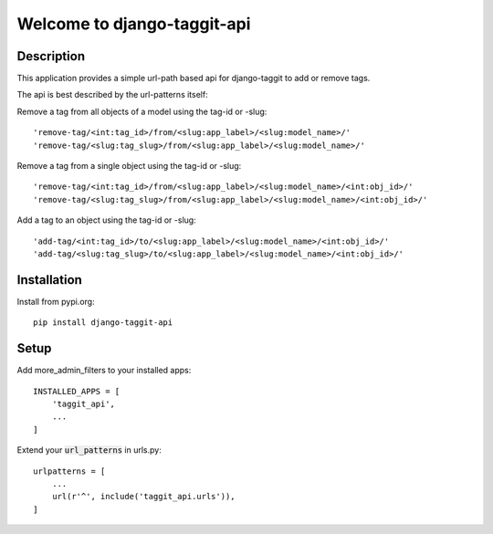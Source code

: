 ============================
Welcome to django-taggit-api
============================

.. image:: https://img.shields.io/badge/python-3.8%20%7C%203.9%20%7C%203.10%20%7C%203.11-blue
   :target: https://img.shields.io/badge/python-3.8%20%7C%203.9%20%7C%203.10%20%7C%203.11-blue
   :alt: python: 3.8, 3.9, 3.10,3.11

.. image:: https://img.shields.io/badge/django-3.0%20%7C%203.1%20%7C%203.2%20%7C%204.0%20%7C%204.1%20%7C%204.2%20%7C%205.0%20%7C%205.1-orange
   :target: https://img.shields.io/badge/django-3.0%20%7C%203.1%20%7C%203.2%20%7C%204.0%20%7C%204.1%20%7C%204.2%20%7C%205.0%20%7C%205.1-orange
   :alt: django: 3.0, 3.1, 3.2, 4.0, 4.1, 4.2, 5.0, 5.1

.. image:: https://github.com/thomst/django-taggit-api/actions/workflows/ci.yml/badge.svg
   :target: https://github.com/thomst/django-taggit-api/actions/workflows/ci.yml
   :alt: Run tests for django-taggit-api

.. image:: https://coveralls.io/repos/github/thomst/django-taggit-api/badge.svg?branch=master
   :target: https://coveralls.io/github/thomst/django-taggit-api?branch=master
   :alt: Coveralls


Description
===========
This application provides a simple url-path based api for django-taggit to add
or remove tags.

The api is best described by the url-patterns itself:

Remove a tag from all objects of a model using the tag-id or -slug::

    'remove-tag/<int:tag_id>/from/<slug:app_label>/<slug:model_name>/'
    'remove-tag/<slug:tag_slug>/from/<slug:app_label>/<slug:model_name>/'

Remove a tag from a single object using the tag-id or -slug::

    'remove-tag/<int:tag_id>/from/<slug:app_label>/<slug:model_name>/<int:obj_id>/'
    'remove-tag/<slug:tag_slug>/from/<slug:app_label>/<slug:model_name>/<int:obj_id>/'

Add a tag to an object using the tag-id or -slug::

    'add-tag/<int:tag_id>/to/<slug:app_label>/<slug:model_name>/<int:obj_id>/'
    'add-tag/<slug:tag_slug>/to/<slug:app_label>/<slug:model_name>/<int:obj_id>/'


Installation
============
Install from pypi.org::

    pip install django-taggit-api


Setup
=====
Add more_admin_filters to your installed apps::

    INSTALLED_APPS = [
        'taggit_api',
        ...
    ]

Extend your :code:`url_patterns` in urls.py::

    urlpatterns = [
        ...
        url(r'^', include('taggit_api.urls')),
    ]
